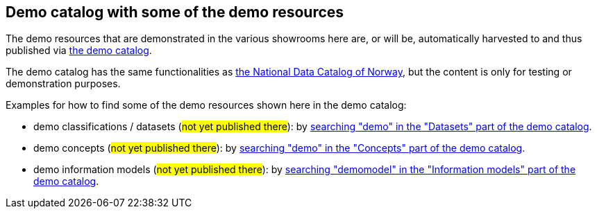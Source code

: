 == Demo catalog with some of the demo resources [[about-demo-catalog]]

The demo resources that are demonstrated in the various showrooms here are, or will be, automatically harvested to and thus published via https://demo.fellesdatakatalog.digdir.no/[the demo catalog, window="_blank", role="ext-link"]. 

The demo catalog has the same functionalities as https://data.norge.no/[the National Data Catalog of Norway, window="_blank", role="ext-link"], but the content is only for testing or demonstration purposes. 

Examples for how to find some of the demo resources shown here in the demo catalog:

* demo classifications / datasets (#not yet published there#): by https://demo.fellesdatakatalog.digdir.no/datasets?q=demo[searching "demo" in the "Datasets" part of the demo catalog, window="_blank", role="ext-link"].
* demo concepts (#not yet published there#): by https://demo.fellesdatakatalog.digdir.no/concepts?q=demo[searching "demo" in the "Concepts" part of the demo catalog, window="_blank", role="ext-link"]. 
* demo information models (#not yet published there#): by https://demo.fellesdatakatalog.digdir.no/informationmodels?q=demomodel[searching "demomodel" in the "Information models" part of the demo catalog, window="_blank", role="ext-link"].

